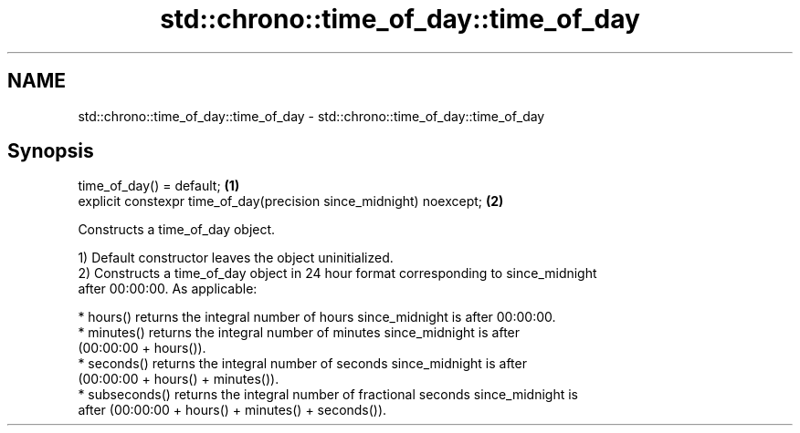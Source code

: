 .TH std::chrono::time_of_day::time_of_day 3 "2019.03.28" "http://cppreference.com" "C++ Standard Libary"
.SH NAME
std::chrono::time_of_day::time_of_day \- std::chrono::time_of_day::time_of_day

.SH Synopsis
   time_of_day() = default;                                           \fB(1)\fP
   explicit constexpr time_of_day(precision since_midnight) noexcept; \fB(2)\fP

   Constructs a time_of_day object.

   1) Default constructor leaves the object uninitialized.
   2) Constructs a time_of_day object in 24 hour format corresponding to since_midnight
   after 00:00:00. As applicable:

     * hours() returns the integral number of hours since_midnight is after 00:00:00.
     * minutes() returns the integral number of minutes since_midnight is after
       (00:00:00 + hours()).
     * seconds() returns the integral number of seconds since_midnight is after
       (00:00:00 + hours() + minutes()).
     * subseconds() returns the integral number of fractional seconds since_midnight is
       after (00:00:00 + hours() + minutes() + seconds()).
